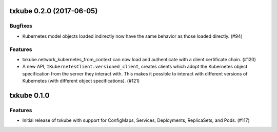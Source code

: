 txkube 0.2.0 (2017-06-05)
=========================

Bugfixes
--------

- Kubernetes model objects loaded indirectly now have the same behavior as
  those loaded directly. (#94)


Features
--------

- txkube.network_kubernetes_from_context can now load and authenticate with a
  client certificate chain. (#120)
- A new API, ``IKubernetesClient.versioned_client``, creates clients which
  adopt the Kubernetes object specification from the server they interact with.
  This makes it possible to interact with different versions of Kubernetes
  (with different object specifications). (#121)


txkube 0.1.0
==========

Features
--------

- Initial release of txkube with support for ConfigMaps, Services, Deployments,
  ReplicaSets, and Pods. (#117)
